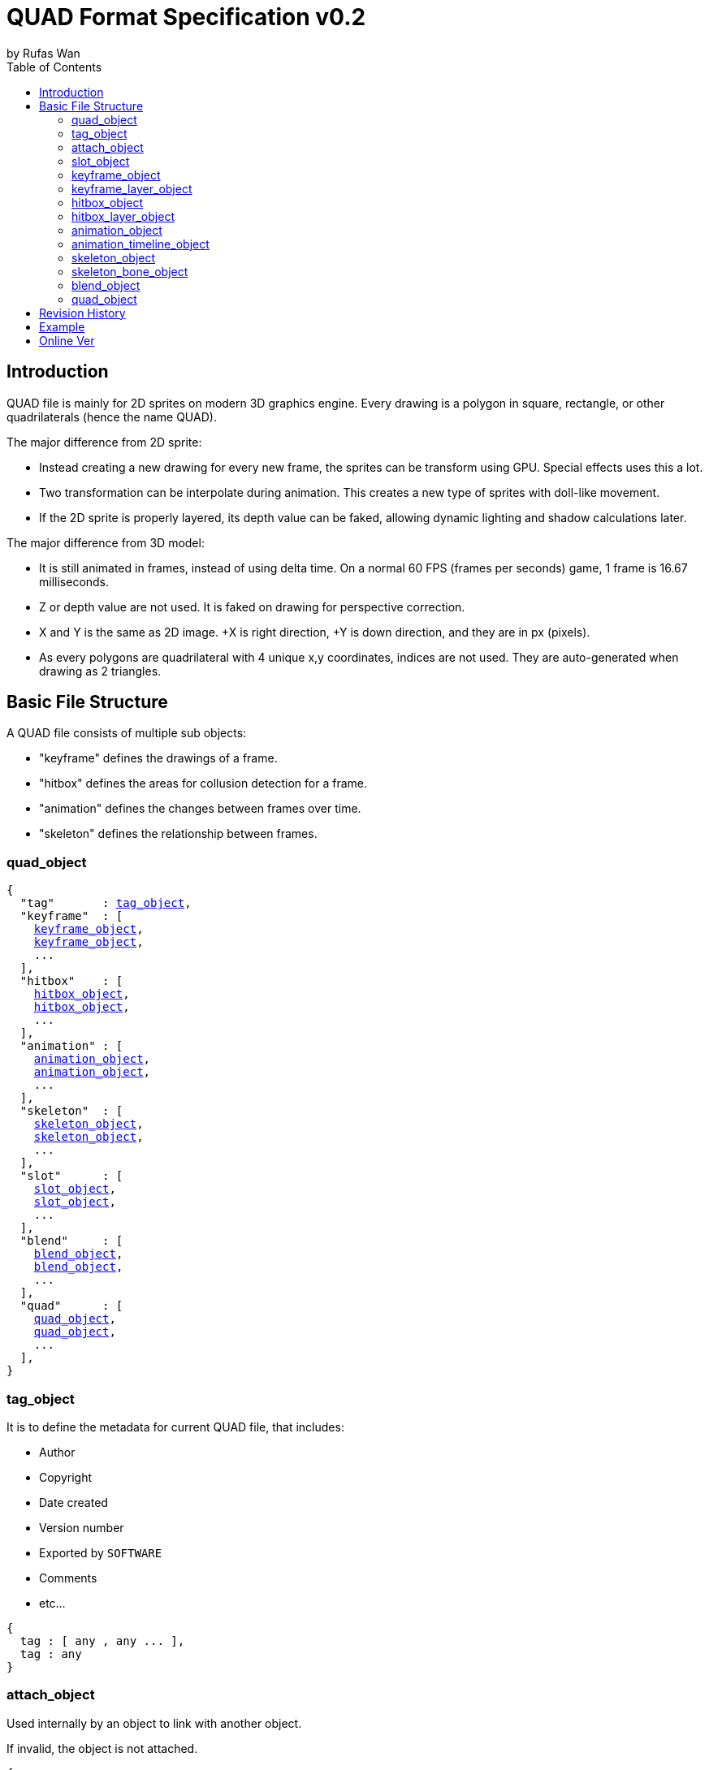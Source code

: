 :hardbreaks-option:
= QUAD Format Specification v0.2
by Rufas Wan
:toc:

== Introduction

QUAD file is mainly for 2D sprites on modern 3D graphics engine. Every drawing is a polygon in square, rectangle, or other quadrilaterals (hence the name QUAD).

The major difference from 2D sprite:

* Instead creating a new drawing for every new frame, the sprites can be transform using GPU. Special effects uses this a lot.
* Two transformation can be interpolate during animation. This creates a new type of sprites with doll-like movement.
* If the 2D sprite is properly layered, its depth value can be faked, allowing dynamic lighting and shadow calculations later.

The major difference from 3D model:

* It is still animated in frames, instead of using delta time. On a normal 60 FPS (frames per seconds) game, 1 frame is 16.67 milliseconds.
* Z or depth value are not used. It is faked on drawing for perspective correction.
* X and Y is the same as 2D image. +X is right direction, +Y is down direction, and they are in px (pixels).
* As every polygons are quadrilateral with 4 unique x,y coordinates, indices are not used. They are auto-generated when drawing as 2 triangles.

== Basic File Structure

A QUAD file consists of multiple sub objects:

* "keyframe" defines the drawings of a frame.
* "hitbox" defines the areas for collusion detection for a frame.
* "animation" defines the changes between frames over time.
* "skeleton" defines the relationship between frames.

=== quad_object

[subs="specialchars,macros"]
----
{
  "tag"       : <<_tag_object>>,
  "keyframe"  : [
    <<_keyframe_object>>,
    <<_keyframe_object>>,
    ...
  ],
  "hitbox"    : [
    <<_hitbox_object>>,
    <<_hitbox_object>>,
    ...
  ],
  "animation" : [
    <<_animation_object>>,
    <<_animation_object>>,
    ...
  ],
  "skeleton"  : [
    <<_skeleton_object>>,
    <<_skeleton_object>>,
    ...
  ],
  "slot"      : [
    <<_slot_object>>,
    <<_slot_object>>,
    ...
  ],
  "blend"     : [
    <<_blend_object>>,
    <<_blend_object>>,
    ...
  ],
  "quad"      : [
    <<_quad_object>>,
    <<_quad_object>>,
    ...
  ],
}
----

=== tag_object

It is to define the metadata for current QUAD file, that includes:

* Author
* Copyright
* Date created
* Version number
* Exported by ``SOFTWARE``
* Comments
* etc...

[subs="specialchars,macros"]
----
{
  tag : [ any , any ... ],
  tag : any
}
----

=== attach_object

Used internally by an object to link with another object.

If invalid, the object is not attached.

[subs="specialchars,macros"]
----
{
  "type" : string tag,
  "id"   : int id,
}

----

*type* (required)
	For linking to other objects in the QUAD file.
	Valid values are: "keyframe", "hitbox", "slot", "animation" and "skeleton".

*id* (required)
	Array index to the object.

=== slot_object

Used when more than 1 object need to be attach to a frame.

A frame can consist of a sprite, a hitbox and a sound effect.

[subs="specialchars,macros"]
----
[
  <<_attach_object>>,
  <<_attach_object>>,
  ...
]
----

=== keyframe_object

It is to define a drawing for a frame. The result is an assembled sprite.

[subs="specialchars,macros"]
----
{
  "debug" : any,
  "name"  : string,
  "layer" : [
    <<_keyframe_layer_object>>,
    <<_keyframe_layer_object>>,
    ...
  ],
}
----

*debug*
	Additional notes and/or comments.

*name*
	Custom string to identify this object.
	If omitted, then it is default to "keyframe %d".

*layer* (required)
	An array of objects to be drawn from bottom to top order (Painter's algorithm).

=== keyframe_layer_object

[subs="specialchars,macros"]
----
{
  "debug"    : any,
  "dstquad"  : [
    number x1 , number y1 ,
    number x2 , number y2 ,
    number x3 , number y3 ,
    number x4 , number y4 ,
  ],
  "fogquad"  : [ string rgba1 , string rgba2 , string rgba3 , string rgba4 ],
  "fogquad"  : string rgba,
  "blend_id" : int id,
  "tex_id"   : int id,
  "srcquad"  : [
    number x1 , number y1 ,
    number x2 , number y2 ,
    number x3 , number y3 ,
    number x4 , number y4 ,
  ],
}
----

*debug*
	Additional notes and/or comments.

*dstquad* (required)
	Accepts 8 numbers array, or 4 pairs of x,y coordinates.
	Measured in pixel (px), with +X is right direction, and +Y is down direction.
	If omitted, then the layer is skipped.

*fogquad*
	All strings is in "#rrggbbaa" format.
	Accepts a string, or 4 strings array.
	* For a string, it is duplicated 3 times to become 4 strings array.
	If omitted, then it is default to "#ffffffff" (white solid).

*blend_id* (optional , required for texture)
	If omitted or it is invalid, then it is default to -1 (skipped)

*tex_id* (optional , required for texture)
	If omitted or it is invalid, then it is default to -1 (draw fog color only)

*srcquad* (optional , required for texture)
	Requires tex_id to be valid.
	Accepts 8 numbers array, or 4 pairs of x,y coordinates.
	Measured in pixel (px), with +X is right direction, and +Y is down direction.
	If omitted, then fog color only is drawn.

=== hitbox_object

It is to define the areas for collusion detection for a frame.

[subs="specialchars,macros"]
----
{
  "debug" : any,
  "name"  : string,
  "layer" : [
    <<_hitbox_layer_object>>,
    <<_hitbox_layer_object>>,
    ...
  ],
}
----

*debug*
	Additional notes and/or comments.

*name*
	Custom string to identify this object.
	If omitted, then it is default to "hitbox %d".

*layer* (required)
	An array of hitbox with different properties.

=== hitbox_layer_object

[subs="specialchars,macros"]
----
{
  "debug"   : any,
  "hitquad" : [
    number x1 , number y1 ,
    number x2 , number y2 ,
    number x3 , number y3 ,
    number x4 , number y4 ,
  ],
}
----

*debug*
	Additional notes and/or comments.

*hitquad* (required)
	Accepts 8 numbers array, or 4 pairs of x,y coordinates.
	Measured in pixel (px), with +X is right direction, and +Y is down direction.
	If omitted, then the layer is skipped.

=== animation_object

It is to define the *changes* between frames over time.

[subs="specialchars,macros"]
----
{
  "debug"    : any,
  "name"     : string,
  "timeline" : [
    <<_animation_timeline_object>>,
    <<_animation_timeline_object>>,
    ...
  ],
  "loop_id"  : int id,
}
----

*debug*
	Additional notes and/or comments.

*name*
	Custom string to identify this object.
	If omitted, then it is default to "animation %d".

*timeline* (required)
	An array of objects to be drawn in sequence.

*loop_id*
	Marks the array index for next frame when timeline reaches the end.
	Value 0 (zero) restarts from the beginning.
	If omitted, then it is default -1 (no loop).

=== animation_timeline_object

[subs="specialchars,macros"]
----
{
  "debug"  : any,
  "time"   : number fps,
  "attach" : <<_attach_object>>,
  "matrix" : [a,b,c,d , e,f,g,h , i,j,k,l , m,n,o,p],
  "color"  : string rgba,
  "mix"    : bool,
}
----

*debug*
	Additional notes and/or comments.

*time* (required)
	Measured in frames. For 60 FPS (frames per second), 1 frame is 16.67 milliseconds.

*attach*
	If omitted, then nothing is drawn.

*matrix*
	A 4x4 transformation matrix.
	If omitted, then it is default to 4x4 identity matrix.

*color*
	String is in "#rrggbbaa" format.
	If omitted, then it is default to "#ffffffff" (white solid).

*mix*
	Affects matrix and color value.
	Marks the animation for the current frame is interpolated with the next frame.
	* rate = t / time , t++
	* matrix or color = (current * (1 - rate)) + (next * rate)
	If omitted, then it is default to 0 (false)

=== skeleton_object

It is to define the *relationship* between frames.

[subs="specialchars,macros"]
----
{
  "debug" : any,
  "name"  : string,
  "bone"  : [
    <<_skeleton_bone_object>>,
    <<_skeleton_bone_object>>,
    ...
  ],
}
----

*debug*
	Additional notes and/or comments.

*name*
	Custom string to identify this object.
	If omitted, then it is default to "skeleton %d".

*bone* (required)
	An array of bones to built the skeleton.

=== skeleton_bone_object

[subs="specialchars,macros"]
----
{
  "debug"     : any,
  "name"      : string,
  "attach"    : <<_attach_object>>,
  "parent_id" : int id,
  "order"     : number,
}
----

*debug*
	Additional notes and/or comments.

*name*
	Custom string to identify this object.
	If omitted, then it is default to "skeleton bone %d".

*attach*
	If omitted, then it is invisible bone and drawing is skipped.

*parent_id*
	Array index for the Bone ID to inherit transformation matrix and color from.
	If omitted, or parent_id is same as current bone ID, then it is default to -1 (no parent).

*order*
	Bones drawing order. Lower value mean it is drawn first (bottom layer), and highest value is drawn last.
	If 2 or more bones has the same value, then these bones are ordered by its Bone ID.
	If omitted, then it is default to same value as Bone ID.

=== blend_object

It is to define alpha blending formula to handle transparency and semi-transparency pixels.

[subs="specialchars,macros"]
----
{
  "debug"  : any,
  "name"   : string,
  "mode"   : [
    string mode,
    string s_factor, string d_factor
  ],
  "mode"   : [
    string c_mode, string a_mode,
    string sc_factor, string dc_factor,
    string sa_factor, string da_factor
  ],
  "color"  : string rgba,
}
----

*debug*
	Additional notes and/or comments.

*name*
	Custom string to identify this object.
	If omitted, then it is default to "blend %d".

*mode* (required)
	All strings are WebGL enum for ``blendEquation()`` and ``blendFunc()``.
	Accepts a 3 strings array, or a 6 strings array.
	* For 3 strings array, it is 1 enum for ``blendEquation()`` and then 2 enum for ``blendFunc()``.
	* For 6 strings array, it is 2 enum for ``blendEquationSeparate()`` and then 4 enum for ``blendFuncSeparate()``.

*color* (if required)
	Constant color for ``blendColor()``.
	Required when ``blendFunc()/blendFuncSeparate()`` uses factor "CONSTANT_COLOR", "CONSTANT_ALPHA", "ONE_MINUS_CONSTANT_COLOR" or "ONE_MINUS_CONSTANT_ALPHA".
	String is in "#rrggbbaa" format.
	If omitted, then it is default to "#ffffffff" (white solid).

=== quad_object

It is to connect with another QUAD file, allowing interaction between QUAD files.

[subs="specialchars,macros"]
----
{
  "list" : pointer,
  "id"   : int id,
}
----

*list* (required)
	Pointer to array of QUAD files.

*id* (required)
	Array index to the QUAD file.

== Revision History

.v0.2 (2023-05-11)
* Rewritten from scratch with dynamic attach system.
* Object keys are standardize to be singular form in lower_snake_case.
* Added Hitbox objects.
* Added Slot objects.
* Added Skeleton objects.
* Added Blending objects.
* Animation object is simplified to one-track only.
* Added matrix and color mixing to Animation objects.

.v0.1 (2021-03-01)
* Initial release and first draft.

== Example

link:sample.quad[sample.quad (2794 bytes)]

== Online Ver
* https://github.com/rufaswan/Web2D_Games/blob/master/docs/quad_player_mobile/spec.adoc
* https://rufaswan.github.io/Web2D_Games/quad_player_mobile/spec.html
